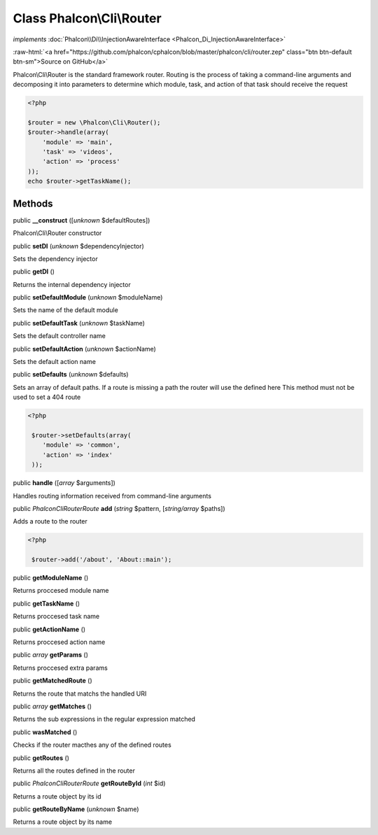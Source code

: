 Class **Phalcon\\Cli\\Router**
==============================

*implements* :doc:`Phalcon\\Di\\InjectionAwareInterface <Phalcon_Di_InjectionAwareInterface>`

.. role:: raw-html(raw)
   :format: html

:raw-html:`<a href="https://github.com/phalcon/cphalcon/blob/master/phalcon/cli/router.zep" class="btn btn-default btn-sm">Source on GitHub</a>`

Phalcon\\Cli\\Router is the standard framework router. Routing is the process of taking a command-line arguments and decomposing it into parameters to determine which module, task, and action of that task should receive the request    

.. code-block:: php

    <?php

    $router = new \Phalcon\Cli\Router();
    $router->handle(array(
    	'module' => 'main',
    	'task' => 'videos',
    	'action' => 'process'
    ));
    echo $router->getTaskName();



Methods
-------

public  **__construct** ([*unknown* $defaultRoutes])

Phalcon\\Cli\\Router constructor



public  **setDI** (*unknown* $dependencyInjector)

Sets the dependency injector



public  **getDI** ()

Returns the internal dependency injector



public  **setDefaultModule** (*unknown* $moduleName)

Sets the name of the default module



public  **setDefaultTask** (*unknown* $taskName)

Sets the default controller name



public  **setDefaultAction** (*unknown* $actionName)

Sets the default action name



public  **setDefaults** (*unknown* $defaults)

Sets an array of default paths. If a route is missing a path the router will use the defined here This method must not be used to set a 404 route 

.. code-block:: php

    <?php

     $router->setDefaults(array(
    	'module' => 'common',
    	'action' => 'index'
     ));




public  **handle** ([*array* $arguments])

Handles routing information received from command-line arguments



public *\Phalcon\Cli\Router\Route*  **add** (*string* $pattern, [*string/array* $paths])

Adds a route to the router 

.. code-block:: php

    <?php

     $router->add('/about', 'About::main');




public  **getModuleName** ()

Returns proccesed module name



public  **getTaskName** ()

Returns proccesed task name



public  **getActionName** ()

Returns proccesed action name



public *array*  **getParams** ()

Returns proccesed extra params



public  **getMatchedRoute** ()

Returns the route that matchs the handled URI



public *array*  **getMatches** ()

Returns the sub expressions in the regular expression matched



public  **wasMatched** ()

Checks if the router macthes any of the defined routes



public  **getRoutes** ()

Returns all the routes defined in the router



public *\Phalcon\Cli\Router\Route*  **getRouteById** (*int* $id)

Returns a route object by its id



public  **getRouteByName** (*unknown* $name)

Returns a route object by its name



